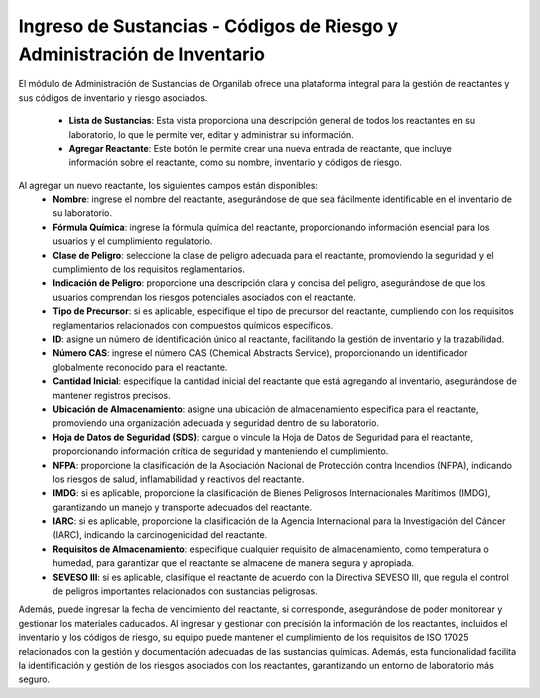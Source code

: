 Ingreso de Sustancias - Códigos de Riesgo y Administración de Inventario
==========================================================================

El módulo de Administración de Sustancias de Organilab ofrece una plataforma integral para la gestión de reactantes y sus códigos de inventario y riesgo asociados.

    • **Lista de Sustancias**: Esta vista proporciona una descripción general de todos los reactantes en su laboratorio, lo que le permite ver, editar y administrar su información. 
    • **Agregar Reactante**: Este botón le permite crear una nueva entrada de reactante, que incluye información sobre el reactante, como su nombre, inventario y códigos de riesgo. 


Al agregar un nuevo reactante, los siguientes campos están disponibles:
    • **Nombre**: ingrese el nombre del reactante, asegurándose de que sea fácilmente identificable en el inventario de su laboratorio. 
    • **Fórmula Química**: ingrese la fórmula química del reactante, proporcionando información esencial para los usuarios y el cumplimiento regulatorio. 
    • **Clase de Peligro**: seleccione la clase de peligro adecuada para el reactante, promoviendo la seguridad y el cumplimiento de los requisitos reglamentarios. 
    • **Indicación de Peligro**: proporcione una descripción clara y concisa del peligro, asegurándose de que los usuarios comprendan los riesgos potenciales asociados con el reactante. 
    • **Tipo de Precursor**: si es aplicable, especifique el tipo de precursor del reactante, cumpliendo con los requisitos reglamentarios relacionados con compuestos químicos específicos. 
    • **ID**: asigne un número de identificación único al reactante, facilitando la gestión de inventario y la trazabilidad. 
    • **Número CAS**: ingrese el número CAS (Chemical Abstracts Service), proporcionando un identificador globalmente reconocido para el reactante. 
    • **Cantidad Inicial**: especifique la cantidad inicial del reactante que está agregando al inventario, asegurándose de mantener registros precisos. 
    • **Ubicación de Almacenamiento**: asigne una ubicación de almacenamiento específica para el reactante, promoviendo una organización adecuada y seguridad dentro de su laboratorio. 
    • **Hoja de Datos de Seguridad (SDS)**: cargue o vincule la Hoja de Datos de Seguridad para el reactante, proporcionando información crítica de seguridad y manteniendo el cumplimiento. 
    • **NFPA**: proporcione la clasificación de la Asociación Nacional de Protección contra Incendios (NFPA), indicando los riesgos de salud, inflamabilidad y reactivos del reactante. 
    • **IMDG**: si es aplicable, proporcione la clasificación de Bienes Peligrosos Internacionales Marítimos (IMDG), garantizando un manejo y transporte adecuados del reactante. 
    • **IARC**: si es aplicable, proporcione la clasificación de la Agencia Internacional para la Investigación del Cáncer (IARC), indicando la carcinogenicidad del reactante. 
    • **Requisitos de Almacenamiento**: especifique cualquier requisito de almacenamiento, como temperatura o humedad, para garantizar que el reactante se almacene de manera segura y apropiada. 
    • **SEVESO III**: si es aplicable, clasifique el reactante de acuerdo con la Directiva SEVESO III, que regula el control de peligros importantes relacionados con sustancias peligrosas.


Además, puede ingresar la fecha de vencimiento del reactante, si corresponde, asegurándose de poder monitorear y gestionar los materiales caducados. Al ingresar y gestionar con precisión la información de los reactantes, incluidos el inventario y los códigos de riesgo, su equipo puede mantener el cumplimiento de los requisitos de ISO 17025 relacionados con la gestión y documentación adecuadas de las sustancias químicas. Además, esta funcionalidad facilita la identificación y gestión de los riesgos asociados con los reactantes, garantizando un entorno de laboratorio más seguro.

